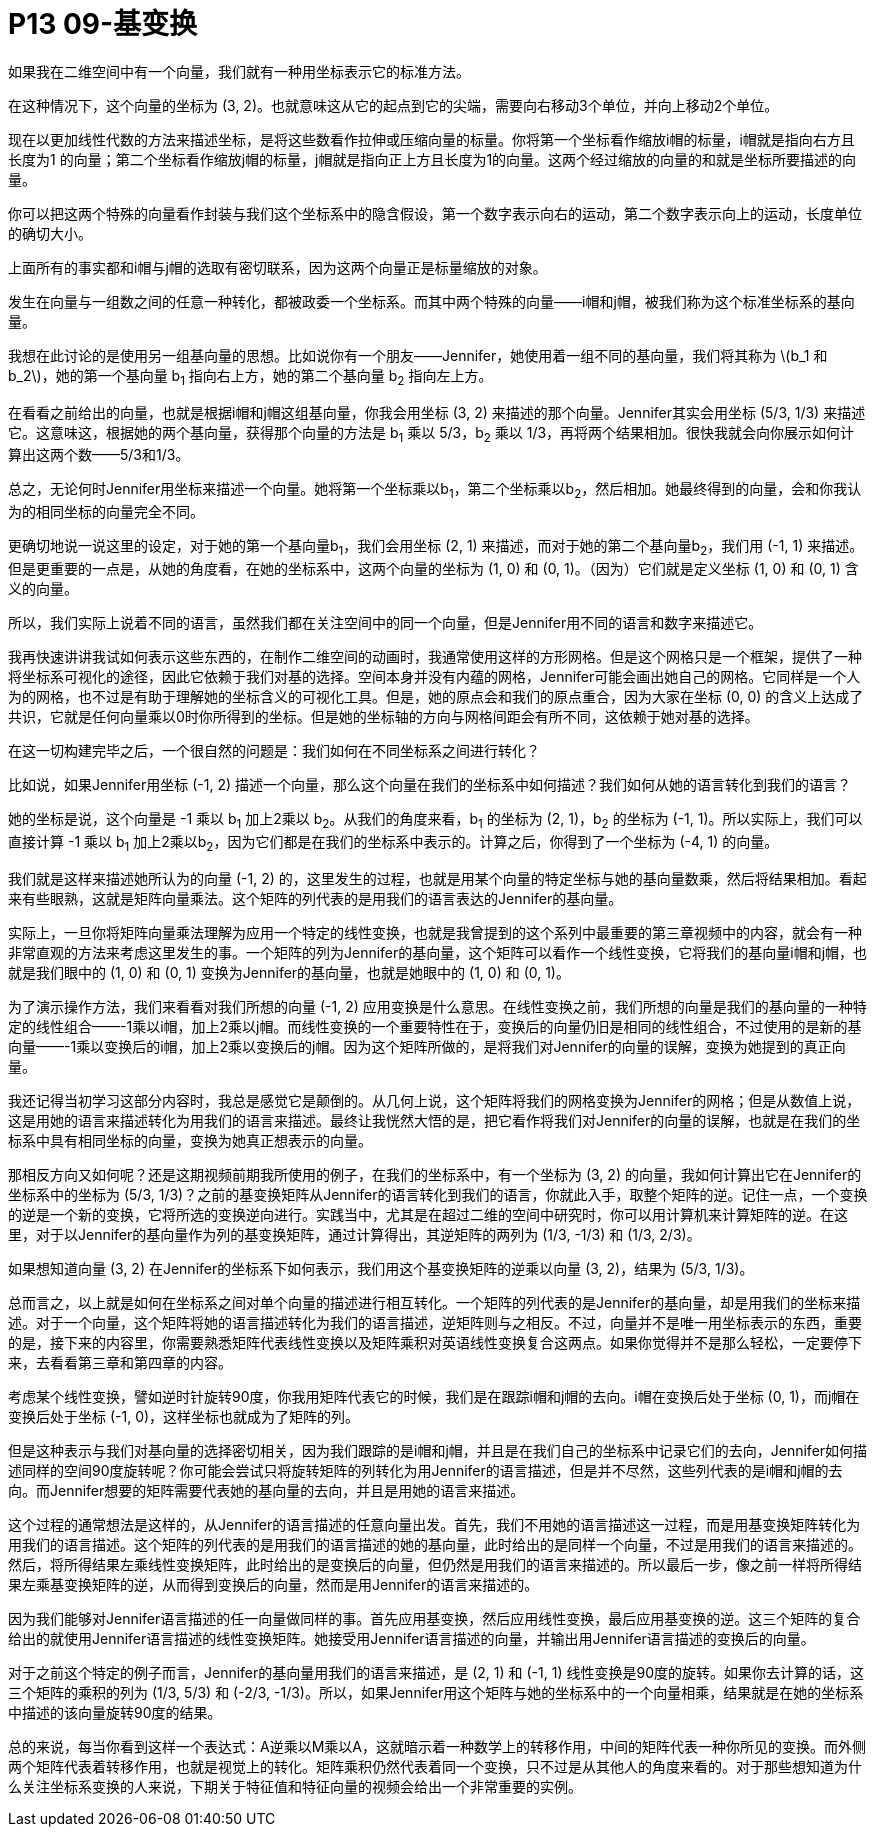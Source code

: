 = P13 09-基变换
如果我在二维空间中有一个向量，我们就有一种用坐标表示它的标准方法。


在这种情况下，这个向量的坐标为 (3, 2)。也就意味这从它的起点到它的尖端，需要向右移动3个单位，并向上移动2个单位。

现在以更加线性代数的方法来描述坐标，是将这些数看作拉伸或压缩向量的标量。你将第一个坐标看作缩放i帽的标量，i帽就是指向右方且长度为1 的向量；第二个坐标看作缩放j帽的标量，j帽就是指向正上方且长度为1的向量。这两个经过缩放的向量的和就是坐标所要描述的向量。

你可以把这两个特殊的向量看作封装与我们这个坐标系中的隐含假设，第一个数字表示向右的运动，第二个数字表示向上的运动，长度单位的确切大小。

上面所有的事实都和i帽与j帽的选取有密切联系，因为这两个向量正是标量缩放的对象。

发生在向量与一组数之间的任意一种转化，都被政委一个坐标系。而其中两个特殊的向量——i帽和j帽，被我们称为这个标准坐标系的基向量。

我想在此讨论的是使用另一组基向量的思想。比如说你有一个朋友——Jennifer，她使用着一组不同的基向量，我们将其称为 latexmath:[b_1 和 b_2]，她的第一个基向量 b~1~ 指向右上方，她的第二个基向量 b~2~ 指向左上方。

在看看之前给出的向量，也就是根据i帽和j帽这组基向量，你我会用坐标 (3, 2) 来描述的那个向量。Jennifer其实会用坐标 (5/3, 1/3) 来描述它。这意味这，根据她的两个基向量，获得那个向量的方法是 b~1~ 乘以 5/3，b~2~ 乘以 1/3，再将两个结果相加。很快我就会向你展示如何计算出这两个数——5/3和1/3。

总之，无论何时Jennifer用坐标来描述一个向量。她将第一个坐标乘以b~1~，第二个坐标乘以b~2~，然后相加。她最终得到的向量，会和你我认为的相同坐标的向量完全不同。

更确切地说一说这里的设定，对于她的第一个基向量b~1~，我们会用坐标 (2, 1) 来描述，而对于她的第二个基向量b~2~，我们用 (-1, 1) 来描述。但是更重要的一点是，从她的角度看，在她的坐标系中，这两个向量的坐标为 (1, 0) 和 (0, 1)。（因为）它们就是定义坐标 (1, 0) 和 (0, 1) 含义的向量。

所以，我们实际上说着不同的语言，虽然我们都在关注空间中的同一个向量，但是Jennifer用不同的语言和数字来描述它。

我再快速讲讲我试如何表示这些东西的，在制作二维空间的动画时，我通常使用这样的方形网格。但是这个网格只是一个框架，提供了一种将坐标系可视化的途径，因此它依赖于我们对基的选择。空间本身并没有内蕴的网格，Jennifer可能会画出她自己的网格。它同样是一个人为的网格，也不过是有助于理解她的坐标含义的可视化工具。但是，她的原点会和我们的原点重合，因为大家在坐标 (0, 0) 的含义上达成了共识，它就是任何向量乘以0时你所得到的坐标。但是她的坐标轴的方向与网格间距会有所不同，这依赖于她对基的选择。

在这一切构建完毕之后，一个很自然的问题是：我们如何在不同坐标系之间进行转化？

比如说，如果Jennifer用坐标 (-1, 2) 描述一个向量，那么这个向量在我们的坐标系中如何描述？我们如何从她的语言转化到我们的语言？

她的坐标是说，这个向量是 -1 乘以 b~1~ 加上2乘以 b~2~。从我们的角度来看，b~1~ 的坐标为 (2, 1)，b~2~ 的坐标为 (-1, 1)。所以实际上，我们可以直接计算 -1 乘以 b~1~ 加上2乘以b~2~，因为它们都是在我们的坐标系中表示的。计算之后，你得到了一个坐标为 (-4, 1) 的向量。

我们就是这样来描述她所认为的向量 (-1, 2) 的，这里发生的过程，也就是用某个向量的特定坐标与她的基向量数乘，然后将结果相加。看起来有些眼熟，这就是矩阵向量乘法。这个矩阵的列代表的是用我们的语言表达的Jennifer的基向量。

实际上，一旦你将矩阵向量乘法理解为应用一个特定的线性变换，也就是我曾提到的这个系列中最重要的第三章视频中的内容，就会有一种非常直观的方法来考虑这里发生的事。一个矩阵的列为Jennifer的基向量，这个矩阵可以看作一个线性变换，它将我们的基向量i帽和j帽，也就是我们眼中的 (1, 0) 和 (0, 1) 变换为Jennifer的基向量，也就是她眼中的 (1, 0) 和 (0, 1)。

为了演示操作方法，我们来看看对我们所想的向量 (-1, 2) 应用变换是什么意思。在线性变换之前，我们所想的向量是我们的基向量的一种特定的线性组合——-1乘以i帽，加上2乘以j帽。而线性变换的一个重要特性在于，变换后的向量仍旧是相同的线性组合，不过使用的是新的基向量——-1乘以变换后的i帽，加上2乘以变换后的j帽。因为这个矩阵所做的，是将我们对Jennifer的向量的误解，变换为她提到的真正向量。

我还记得当初学习这部分内容时，我总是感觉它是颠倒的。从几何上说，这个矩阵将我们的网格变换为Jennifer的网格；但是从数值上说，这是用她的语言来描述转化为用我们的语言来描述。最终让我恍然大悟的是，把它看作将我们对Jennifer的向量的误解，也就是在我们的坐标系中具有相同坐标的向量，变换为她真正想表示的向量。

那相反方向又如何呢？还是这期视频前期我所使用的例子，在我们的坐标系中，有一个坐标为 (3, 2) 的向量，我如何计算出它在Jennifer的坐标系中的坐标为 (5/3, 1/3)？之前的基变换矩阵从Jennifer的语言转化到我们的语言，你就此入手，取整个矩阵的逆。记住一点，一个变换的逆是一个新的变换，它将所选的变换逆向进行。实践当中，尤其是在超过二维的空间中研究时，你可以用计算机来计算矩阵的逆。在这里，对于以Jennifer的基向量作为列的基变换矩阵，通过计算得出，其逆矩阵的两列为 (1/3, -1/3) 和 (1/3, 2/3)。

如果想知道向量 (3, 2) 在Jennifer的坐标系下如何表示，我们用这个基变换矩阵的逆乘以向量 (3, 2)，结果为 (5/3, 1/3)。

总而言之，以上就是如何在坐标系之间对单个向量的描述进行相互转化。一个矩阵的列代表的是Jennifer的基向量，却是用我们的坐标来描述。对于一个向量，这个矩阵将她的语言描述转化为我们的语言描述，逆矩阵则与之相反。不过，向量并不是唯一用坐标表示的东西，重要的是，接下来的内容里，你需要熟悉矩阵代表线性变换以及矩阵乘积对英语线性变换复合这两点。如果你觉得并不是那么轻松，一定要停下来，去看看第三章和第四章的内容。

考虑某个线性变换，譬如逆时针旋转90度，你我用矩阵代表它的时候，我们是在跟踪i帽和j帽的去向。i帽在变换后处于坐标 (0, 1)，而j帽在变换后处于坐标 (-1, 0)，这样坐标也就成为了矩阵的列。

但是这种表示与我们对基向量的选择密切相关，因为我们跟踪的是i帽和j帽，并且是在我们自己的坐标系中记录它们的去向，Jennifer如何描述同样的空间90度旋转呢？你可能会尝试只将旋转矩阵的列转化为用Jennifer的语言描述，但是并不尽然，这些列代表的是i帽和j帽的去向。而Jennifer想要的矩阵需要代表她的基向量的去向，并且是用她的语言来描述。

这个过程的通常想法是这样的，从Jennifer的语言描述的任意向量出发。首先，我们不用她的语言描述这一过程，而是用基变换矩阵转化为用我们的语言描述。这个矩阵的列代表的是用我们的语言描述的她的基向量，此时给出的是同样一个向量，不过是用我们的语言来描述的。然后，将所得结果左乘线性变换矩阵，此时给出的是变换后的向量，但仍然是用我们的语言来描述的。所以最后一步，像之前一样将所得结果左乘基变换矩阵的逆，从而得到变换后的向量，然而是用Jennifer的语言来描述的。

因为我们能够对Jennifer语言描述的任一向量做同样的事。首先应用基变换，然后应用线性变换，最后应用基变换的逆。这三个矩阵的复合给出的就使用Jennifer语言描述的线性变换矩阵。她接受用Jennifer语言描述的向量，并输出用Jennifer语言描述的变换后的向量。

对于之前这个特定的例子而言，Jennifer的基向量用我们的语言来描述，是 (2, 1) 和 (-1, 1) 线性变换是90度的旋转。如果你去计算的话，这三个矩阵的乘积的列为 (1/3, 5/3) 和 (-2/3, -1/3)。所以，如果Jennifer用这个矩阵与她的坐标系中的一个向量相乘，结果就是在她的坐标系中描述的该向量旋转90度的结果。

总的来说，每当你看到这样一个表达式：A逆乘以M乘以A，这就暗示着一种数学上的转移作用，中间的矩阵代表一种你所见的变换。而外侧两个矩阵代表着转移作用，也就是视觉上的转化。矩阵乘积仍然代表着同一个变换，只不过是从其他人的角度来看的。对于那些想知道为什么关注坐标系变换的人来说，下期关于特征值和特征向量的视频会给出一个非常重要的实例。
